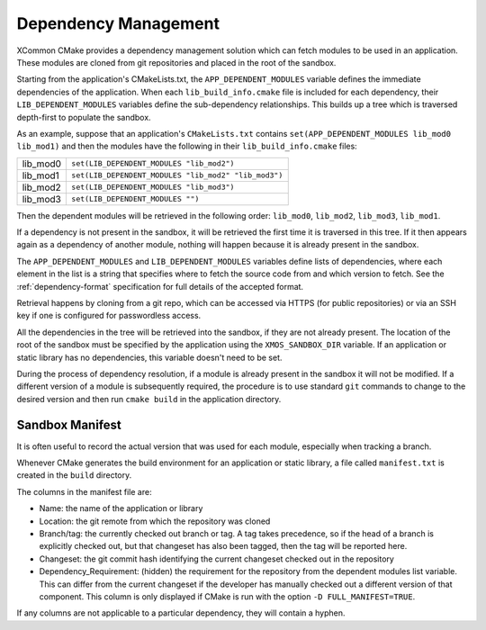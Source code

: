 Dependency Management
---------------------

XCommon CMake provides a dependency management solution which can fetch modules to be used in an
application. These modules are cloned from git repositories and placed in the root of the sandbox.

Starting from the application's CMakeLists.txt, the ``APP_DEPENDENT_MODULES`` variable defines the immediate
dependencies of the application. When each ``lib_build_info.cmake`` file is included for each dependency, their
``LIB_DEPENDENT_MODULES`` variables define the sub-dependency relationships. This builds up a tree which is
traversed depth-first to populate the sandbox.

As an example, suppose that an application's ``CMakeLists.txt`` contains ``set(APP_DEPENDENT_MODULES lib_mod0 lib_mod1)``
and then the modules have the following in their ``lib_build_info.cmake`` files:

========  ====================================================
lib_mod0  ``set(LIB_DEPENDENT_MODULES "lib_mod2")``
lib_mod1  ``set(LIB_DEPENDENT_MODULES "lib_mod2" "lib_mod3")``
lib_mod2  ``set(LIB_DEPENDENT_MODULES "lib_mod3")``
lib_mod3  ``set(LIB_DEPENDENT_MODULES "")``
========  ====================================================

Then the dependent modules will be retrieved in the following order: ``lib_mod0``, ``lib_mod2``, ``lib_mod3``, ``lib_mod1``.

If a dependency is not present in the sandbox, it will be retrieved the first time it is traversed in this tree.
If it then appears again as a dependency of another module, nothing will happen because it is already present
in the sandbox.

The ``APP_DEPENDENT_MODULES`` and ``LIB_DEPENDENT_MODULES`` variables define lists of dependencies, where each
element in the list is a string that specifies where to fetch the source code from and which version to fetch.
See the :ref:`dependency-format` specification for full details of the accepted format.

Retrieval happens by cloning from a git repo, which can be accessed via HTTPS (for public repositories) or via
an SSH key if one is configured for passwordless access.

All the dependencies in the tree will be retrieved into the sandbox, if they are not already present. The location
of the root of the sandbox must be specified by the application using the ``XMOS_SANDBOX_DIR`` variable. If an
application or static library has no dependencies, this variable doesn't need to be set.

During the process of dependency resolution, if a module is already present in the sandbox it will not be modified.
If a different version of a module is subsequently required, the procedure is to use standard ``git`` commands to
change to the desired version and then run ``cmake build`` in the application directory.

Sandbox Manifest
^^^^^^^^^^^^^^^^

It is often useful to record the actual version that was used for each module, especially when tracking a branch.

Whenever CMake generates the build environment for an application or static library, a file called ``manifest.txt``
is created in the ``build`` directory.

The columns in the manifest file are:

- Name: the name of the application or library
- Location: the git remote from which the repository was cloned
- Branch/tag: the currently checked out branch or tag. A tag takes precedence, so if the head of a branch is explicitly
  checked out, but that changeset has also been tagged, then the tag will be reported here.
- Changeset: the git commit hash identifying the current changeset checked out in the repository
- Dependency_Requirement: (hidden) the requirement for the repository from the dependent modules list variable. This can
  differ from the current changeset if the developer has manually checked out a different version of that component. This
  column is only displayed if CMake is run with the option ``-D FULL_MANIFEST=TRUE``.

If any columns are not applicable to a particular dependency, they will contain a hyphen.
